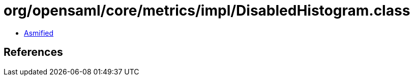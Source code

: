 = org/opensaml/core/metrics/impl/DisabledHistogram.class

 - link:DisabledHistogram-asmified.java[Asmified]

== References

